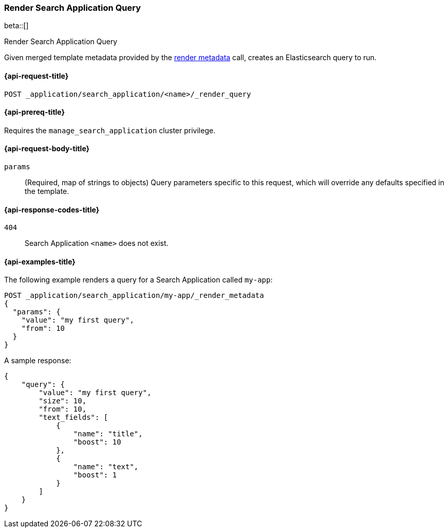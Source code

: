 [role="xpack"]
[[search-application-render-query]]
=== Render Search Application Query

beta::[]

++++
<titleabbrev>Render Search Application Query</titleabbrev>
++++

Given merged template metadata provided by the <<search-application-render-metadata,render metadata>> call, creates an Elasticsearch query to run.

[[search-application-render-query-request]]
==== {api-request-title}

`POST _application/search_application/<name>/_render_query`

[[search-application-render-query-prereqs]]
==== {api-prereq-title}

Requires the `manage_search_application` cluster privilege.

[[search-application-render-query-request-body]]
==== {api-request-body-title}

`params`::
(Required, map of strings to objects)
Query parameters specific to this request, which will override any defaults specified in the template.

[[search-application-render-query-response-codes]]
==== {api-response-codes-title}

`404`::
Search Application `<name>` does not exist.

[[search-application-render-query-example]]
==== {api-examples-title}

The following example renders a query for a Search Application called `my-app`:

[source,console]
----
POST _application/search_application/my-app/_render_metadata
{
  "params": {
    "value": "my first query",
    "from": 10
  }
}
----
// TEST[skip:TBD]

A sample response:

[source,console-result]
----
{
    "query": {
        "value": "my first query",
        "size": 10,
        "from": 10,
        "text_fields": [
            {
                "name": "title",
                "boost": 10
            },
            {
                "name": "text",
                "boost": 1
            }
        ]
    }
}
----



